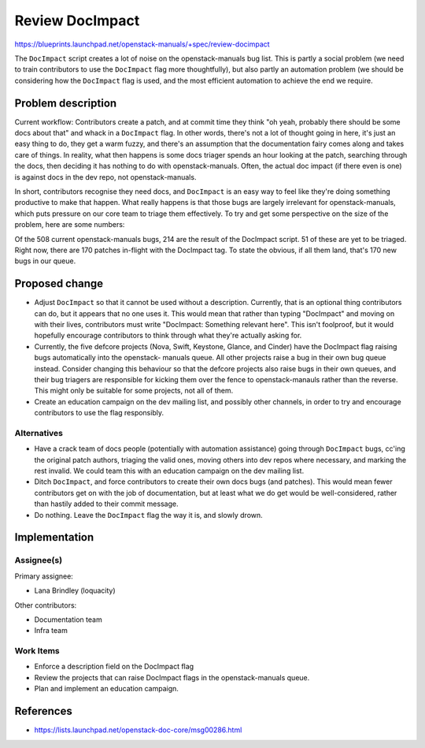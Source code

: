 ..
 This work is licensed under a Creative Commons Attribution 3.0 Unported
 License.

 http://creativecommons.org/licenses/by/3.0/legalcode

================
Review DocImpact
================

https://blueprints.launchpad.net/openstack-manuals/+spec/review-docimpact

The ``DocImpact`` script creates a lot of noise on the openstack-manuals bug
list. This is partly a social problem (we need to train contributors to use
the ``DocImpact`` flag more thoughtfully), but also partly an automation
problem (we should be considering how the ``DocImpact`` flag is used, and the
most efficient automation to achieve the end we require.

Problem description
===================

Current workflow: Contributors create a patch, and at commit time they think
"oh yeah, probably there should be some docs about that" and whack in a
``DocImpact`` flag. In other words, there's not a lot of thought going in
here, it's just an easy thing to do, they get a warm fuzzy, and there's an
assumption that the documentation fairy comes along and takes care of things.
In reality, what then happens is some docs triager spends an hour looking at
the patch, searching through the docs, then deciding it has nothing to do with
openstack-manuals. Often, the actual doc impact (if there even is one) is
against docs in the dev repo, not openstack-manuals.

In short, contributors recognise they need docs, and ``DocImpact`` is an easy
way to feel like they're doing something productive to make that happen. What
really happens is that those bugs are largely irrelevant for
openstack-manuals, which puts pressure on our core team to triage them
effectively. To try and get some perspective on the size of the problem, here
are some numbers:

Of the 508 current openstack-manuals bugs, 214 are the result of the DocImpact
script. 51 of these are yet to be triaged. Right now, there are 170 patches
in-flight with the DocImpact tag. To state the obvious, if all them land,
that's 170 new bugs in our queue.

Proposed change
===============

* Adjust ``DocImpact`` so that it cannot be used without a description.
  Currently, that is an optional thing contributors can do, but it appears
  that no one uses it. This would mean that rather than typing "DocImpact" and
  moving on with their lives, contributors must write "DocImpact: Something
  relevant here". This isn't foolproof, but it would hopefully encourage
  contributors to think through what they're actually asking for.

* Currently, the five defcore projects (Nova, Swift, Keystone, Glance, and
  Cinder) have the DocImpact flag raising bugs automatically into the
  openstack- manuals queue. All other projects raise a bug in their own bug
  queue instead. Consider changing this behaviour so that the defcore projects
  also raise bugs in their own queues, and their bug triagers are responsible
  for kicking them over the fence to openstack-manauls rather than the
  reverse. This might only be suitable for some projects, not all of them.

* Create an education campaign on the dev mailing list, and possibly other
  channels, in order to try and encourage contributors to use the flag
  responsibly.


Alternatives
------------

* Have a crack team of docs people (potentially with automation
  assistance) going through ``DocImpact`` bugs, cc'ing the original patch
  authors, triaging the valid ones, moving others into dev repos where
  necessary, and marking the rest invalid. We could team this with an
  education campaign on the dev mailing list.

* Ditch ``DocImpact``, and force contributors to create their own docs bugs
  (and patches). This would mean fewer contributors get on with the job of
  documentation, but at least what we do get would be well-considered, rather
  than hastily added to their commit message.

* Do nothing. Leave the ``DocImpact`` flag the way it is, and slowly drown.

Implementation
==============

Assignee(s)
-----------

Primary assignee:

* Lana Brindley (loquacity)

Other contributors:

* Documentation team
* Infra team

Work Items
----------

* Enforce a description field on the DocImpact flag

* Review the projects that can raise DocImpact flags in the openstack-manuals
  queue.

* Plan and implement an education campaign.

References
==========

* https://lists.launchpad.net/openstack-doc-core/msg00286.html

